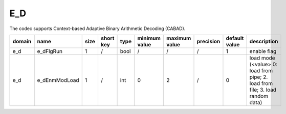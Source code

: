 E_D
---------------------

The codec supports Context-based Adaptive Binary Arithmetic Decoding (CABAD).

============ ======================= ====== =========== ======== =============== =============== =========== ==================== ======================================================================================
 domain       name                    size   short key   type     minimum value   maximum value   precision   default value        description
============ ======================= ====== =========== ======== =============== =============== =========== ==================== ======================================================================================
 e_d          e_dFlgRun               1      /           bool     /               /               /           1                    enable flag
 e_d          e_dEnmModLoad           1      /           int      0               2               /           0                    load mode (<value> 0: load from pipe; 2. load from file; 3. load random data)
============ ======================= ====== =========== ======== =============== =============== =========== ==================== ======================================================================================
